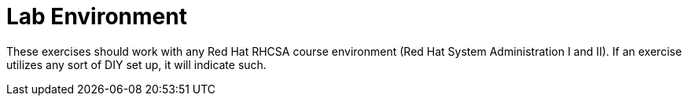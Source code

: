 = Lab Environment

These exercises should work with any Red Hat RHCSA course environment (Red Hat System Administration I and II). If an exercise utilizes any sort of DIY set up, it will indicate such.